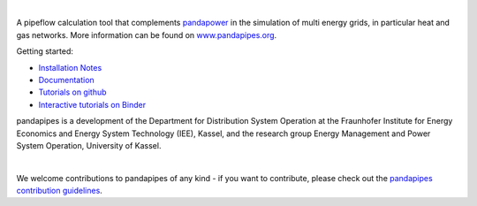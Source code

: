 
.. image:: https://www.pandapipes.org/images/pp.svg
   :target: https://www.pandapipes.org
   :width: 300em
   :alt: logo

|

.. image:: https://badge.fury.io/py/pandapipes.svg
   :target: https://badge.fury.io/py/pandapipes
   :alt: PyPI

.. image:: https://img.shields.io/pypi/pyversions/pandapipes.svg
   :target: https://pypi.python.org/pypi/pandapipes
   :alt: versions

.. image:: https://readthedocs.org/projects/pandapipes/badge/
   :target: http://pandapipes.readthedocs.io/
   :alt: docs

.. image:: https://travis-ci.org/e2nIEE/pandapipes.svg?branch=master
   :target: https://travis-ci.org/e2nIEE/pandapipes/branches
   :alt: travis

.. image:: https://codecov.io/gh/e2nIEE/pandapipes/branch/master/graph/badge.svg
   :target: https://codecov.io/github/e2nIEE/pandapipes?branch=master
   :alt: codecov

.. image:: https://api.codacy.com/project/badge/Grade/86c876ab23fc40d98e85f7d59bdef928
   :target: https://app.codacy.com/gh/e2nIEE/pandapipes/dashboard
   :alt: Codacy Badge

.. image:: https://img.shields.io/badge/License-BSD%203--Clause-blue.svg
   :target: https://github.com/e2nIEE/pandapipes/blob/master/LICENSE
   :alt: BSD

.. image:: https://pepy.tech/badge/pandapipes
   :target: https://pepy.tech/project/pandapipes
   :alt: pepy

.. image:: https://mybinder.org/badge_logo.svg
   :target: https://mybinder.org/v2/gh/e2nIEE/pandapipes/master?filepath=tutorials
   :alt: binder


A pipeflow calculation tool that complements `pandapower <https://www.pandapower.org>`_ in the
simulation of multi energy grids, in particular heat and gas networks. More information can be found on `www.pandapipes.org <https://www.pandapipes.org>`_.

Getting started:

- `Installation Notes <https://www.pandapipes.org/start/>`_
- `Documentation <https://pandapipes.readthedocs.io/en/latest/>`_
- `Tutorials on github <https://github.com/e2nIEE/pandapipes/tree/master/tutorials>`_
- `Interactive tutorials on Binder <https://mybinder.org/v2/gh/e2nIEE/pandapipes/master?filepath=tutorials>`_



pandapipes is a development of the Department for Distribution System Operation at the Fraunhofer
Institute for Energy Economics and Energy System Technology (IEE), Kassel, and the research group
Energy Management and Power System Operation, University of Kassel.


.. image:: https://www.uni-kassel.de/eecs/fileadmin/datas/fb16/Fachgebiete/energiemanagement/iee.png
    :target: https://www.iee.fraunhofer.de/en.html
    :width: 28%
    :align: left

.. image:: https://www.uni-kassel.de/uni/fileadmin/sys/resources/images/logo/logo-main.svg
    :target: https://www.uni-kassel.de/
    :width: 28%
    :align: center

.. image:: https://www.uni-kassel.de/eecs/fileadmin/datas/fb16/Fachgebiete/energiemanagement/e2n.png
    :target: https://www.uni-kassel.de/eecs/en/fachgebiete/e2n/home.html
    :width: 20%
    :align: right

|

We welcome contributions to pandapipes of any kind - if you want to contribute, please check out
the `pandapipes contribution guidelines <https://github.com/e2nIEE/pandapipes/blob/develop/CONTRIBUTING.rst>`_.
